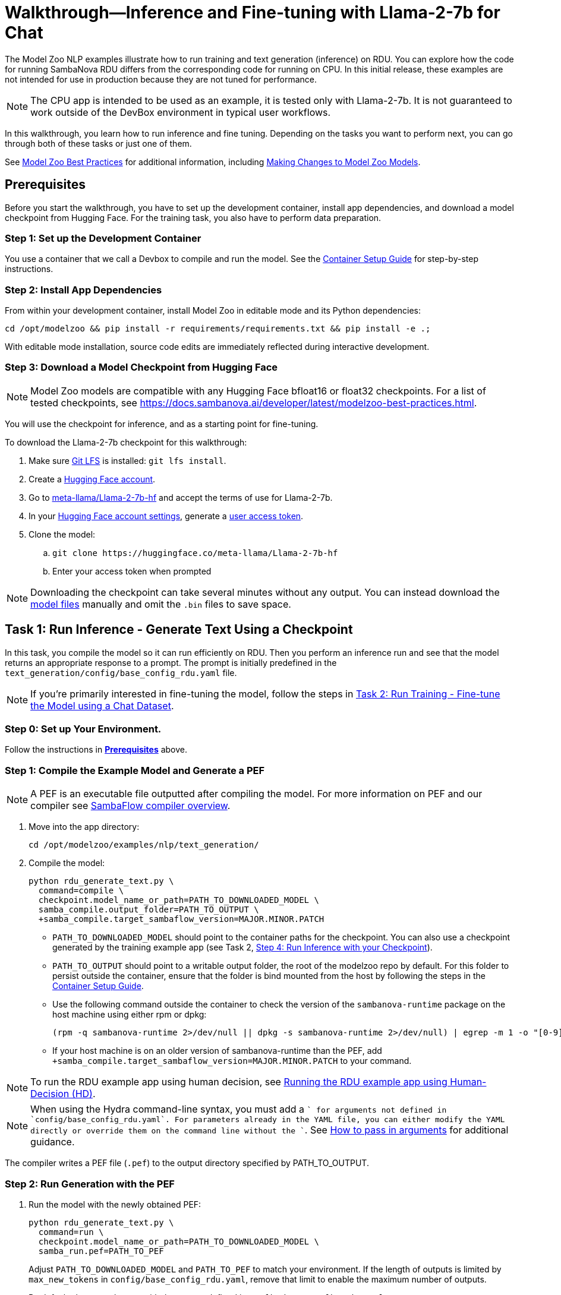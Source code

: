 = Walkthrough--Inference and Fine-tuning with Llama-2-7b for Chat [[Walkthrough]]

The Model Zoo NLP examples illustrate how to run training and text generation (inference) on RDU. You can explore how the code for running SambaNova RDU differs from the corresponding code for running on CPU. In this initial release, these examples are not intended for use in production because they are not tuned for performance.

NOTE: The CPU app is intended to be used as an example, it is tested only with Llama-2-7b. It is not guaranteed to work outside of the DevBox environment in typical user workflows.

In this walkthrough, you learn how to run inference and fine tuning. Depending on the tasks you want to perform next, you can go through both of these tasks or just one of them. 

See link:https://docs.sambanova.ai/developer/latest/modelzoo-best-practices.html[Model Zoo Best Practices] for additional information, including link:https://docs.sambanova.ai/developer/latest/modelzoo-best-practices.html#_making_changes_to_model_zoo_models[Making Changes to Model Zoo Models].

== Prerequisites

Before you start the walkthrough, you have to set up the development container, install app dependencies, and download a model checkpoint from Hugging Face. For the training task, you also have to perform data preparation. 

=== Step 1: Set up the Development Container

You use a container that we call a Devbox to compile and run the model. See the xref:../../docs/container-setup.adoc[Container Setup Guide] for step-by-step instructions. 

=== Step 2: Install App Dependencies

From within your development container, install Model Zoo in editable mode and its Python dependencies:


```bash
cd /opt/modelzoo && pip install -r requirements/requirements.txt && pip install -e .;
```

With editable mode installation, source code edits are immediately reflected during interactive development.  

=== Step 3: Download a Model Checkpoint from Hugging Face


NOTE: Model Zoo models are compatible with any Hugging Face bfloat16 or float32 checkpoints. For a list of tested checkpoints, see https://docs.sambanova.ai/developer/latest/modelzoo-best-practices.html.

You will use the checkpoint for inference, and as a starting point for fine-tuning.

To download the Llama-2-7b checkpoint for this walkthrough:

. Make sure https://git-lfs.com[Git LFS] is installed: `git lfs install`.
. Create a https://huggingface.co/join[Hugging Face account].
. Go to https://huggingface.co/meta-llama/Llama-2-7b-hf[meta-llama/Llama-2-7b-hf] and accept the terms of use for Llama-2-7b.
. In your https://huggingface.co/settings/tokens[Hugging Face account settings], generate a link:https://huggingface.co/docs/hub/en/security-tokens[user access token].
. Clone the model:
.. `git clone \https://huggingface.co/meta-llama/Llama-2-7b-hf`
.. Enter your access token when prompted

[NOTE]
====
Downloading the checkpoint can take several minutes without any output.
You can instead download the https://huggingface.co/meta-llama/Llama-2-7b-hf[model files] manually and omit the `.bin` files to save space.
====


== Task 1: Run Inference - Generate Text Using a Checkpoint

In this task, you compile the model so it can run efficiently on RDU. Then you perform an inference run and see that the model returns an appropriate response to a prompt. The prompt is initially predefined in the `text_generation/config/base_config_rdu.yaml` file. 

NOTE: If you're primarily interested in fine-tuning the model, follow the steps in <<Task 2: Run Training - Fine-tune the Model using a Chat Dataset>>. 

=== Step 0: Set up Your Environment. 

Follow the instructions in *<<Prerequisites>>* above. 

// Next sections until Task 2 came from /examples/text_generation/README

=== Step 1: Compile the Example Model and Generate a PEF

NOTE: A PEF is an executable file outputted after compiling the model. For more information on PEF and our compiler see link:https://docs.sambanova.ai/developer/latest/compiler-overview.html[SambaFlow compiler overview].

. Move into the app directory:
+
[source,bash]
----
cd /opt/modelzoo/examples/nlp/text_generation/
----

. Compile the model:
+
[source,bash]
----
python rdu_generate_text.py \
  command=compile \
  checkpoint.model_name_or_path=PATH_TO_DOWNLOADED_MODEL \
  samba_compile.output_folder=PATH_TO_OUTPUT \
  +samba_compile.target_sambaflow_version=MAJOR.MINOR.PATCH
----
+
* `PATH_TO_DOWNLOADED_MODEL` should point to the container paths for the checkpoint. You can also use a checkpoint generated by the training example app (see Task 2, <<Step 4: Run Inference with your Checkpoint>>).

* `PATH_TO_OUTPUT` should point to a writable output folder, the root of the modelzoo repo by default. For this folder to persist outside the container, ensure that the folder is bind mounted from the host by following the steps in the xref:../../docs/container-setup.adoc[Container Setup Guide].
* Use the following command outside the container to check the version of the `sambanova-runtime` package on the host machine using either rpm or dpkg:
+
[source,bash]
----
(rpm -q sambanova-runtime 2>/dev/null || dpkg -s sambanova-runtime 2>/dev/null) | egrep -m 1 -o "[0-9]+\.[0-9]+\.[0-9]+"
----
* If your host machine is on an older version of sambanova-runtime than the PEF, add `+samba_compile.target_sambaflow_version=MAJOR.MINOR.PATCH` to your command.

NOTE: To run the RDU example app using human decision, see xref:sambaflow/apps/modelzoo/examples/nlp/text_generation/README.adoc#running-the-rdu-example-app-using-human-decision-hd[Running the RDU example app using Human-Decision (HD)].

NOTE: When using the Hydra command-line syntax, you must add a `+` for arguments not defined in `config/base_config_rdu.yaml`. For parameters already in the YAML file, you can either modify the YAML directly or override them on the command line without the `+`. See link:https://docs.sambanova.ai/developer/latest/modelzoo-best-practices.html[How to pass in arguments] for additional guidance.

The compiler writes a PEF file (`.pef`) to the output directory specified by PATH_TO_OUTPUT.

=== Step 2: Run Generation with the PEF

. Run the model with the newly obtained PEF:
+
[source,bash]
----
python rdu_generate_text.py \
  command=run \
  checkpoint.model_name_or_path=PATH_TO_DOWNLOADED_MODEL \
  samba_run.pef=PATH_TO_PEF
----
+
Adjust `PATH_TO_DOWNLOADED_MODEL` and `PATH_TO_PEF` to match your environment. If the length of outputs is limited by `max_new_tokens` in `config/base_config_rdu.yaml`, remove that limit to enable the maximum number of outputs.

+
By default, the example runs with the prompt defined in `config/base_config_rdu.yaml`:
+
----
Once upon a time
----

. The output, that is, the completion for that prompt, could look like the following:
+
----
, there was a little girl who loved to read. She loved to read so much that she would
----

. You can now run the model with other prompts as input. To try a prompt that is different from the default, use this template:
+
[source,bash]
----
python rdu_generate_text.py \
command=run \ 
checkpoint.model_name_or_path=PATH_TO_DOWNLOADED_MODEL \ 
samba_run.pef=PATH_TO_PEF \
generation.prompts=['YOUR_PROMPT_HERE']
----
+
NOTE: If you are using a batch size greater than 1, ensure that the number of prompts matches the batch size. You may add this as an item to the `prompts` array in `config/base_config_rdu.yaml` or directly in the run command. For example, with a batch size of 2:
+
[source,bash]
----
python rdu_generate_text.py \
command=run \ 
checkpoint.model_name_or_path=PATH_TO_DOWNLOADED_MODEL \ 
samba_run.pef=PATH_TO_PEF \
'generation.prompts=["Once upon a time", "The tallest mountain"]'
----

At the end of a text generation run, the app saves a checkpoint and outputs some basic telemetry and performance metrics to a summary.txt file with information like the following:

    latencies
        time to first token 1.2131s
        tokens,  excluding first token 0.3460s
        tokens,  overall 0.3731s
        Total Latency 1.5592s
    throughputs
        tokens/second excluding first token 2.8899
        tokens/second overall 2.6800

== Task 2: Run Training - Fine-tune the Model using a Chat Dataset

In this task, you fine-tune link:https://llama.meta.com/llama2/[Llama-2-7b]. You prepare a dataset, compile the model, and fine-tune the model with the dataset to see if you can improve the domain-specific accuracy of the model. The training parameters are set in the `training/config/base_config_rdu.yaml` file.

NOTE: If you're primarily interested in text generation (inference), follow the steps in <<Task 1: Run Inference - Generate Text Using a Checkpoint>>. 

=== Step 0: Set up Your Environment. 

Follow the instructions in *<<Prerequisites>>* above. 

=== Step 1: Data Preparation

In addition to a checkpoint (downloaded as part of *<<Prerequisites>>* above), you need a dataset to fine-tune your model on.

.About Generative Data Prep
[%collapsible]
====

[sidebar]
.The Role of Generative Data Prep
--
The generative data prep package referenced in this section is used at SambaNova internally for all LLM training processes.

It is responsible for:

* Reading large amounts of text data split into articles.
* Randomly shuffling text on article boundaries.
	** Text from the same article stays contiguous and in order.
	** But the order of articles is randomized.
* Splitting data into `train/dev/test`.
* Tokenizing and encoding text from the articles.
* Packing encodings efficiently to maximize text and minimize padding in each batch.
	This is done by creating a more efficient __3D attention mask__ input to the model using the `token type ids` to delimit sequences.
. Organizing batches to be read by multiple training workers in data parallel mode.
--
====

.Example Input
[%collapsible]
====

The following is a subset of an example input file for multi-turn chat data.

[source,json,title='input.jsonl']
----
[{"prompt": "What's your favorite season?", "completion": "I love fall"}, {"prompt": "Oh yeah, me too. What do you like about it?", "completion": "I love the cool weather and the changing leaves"}] <1> <2>
[{"prompt": "What is your favorite hobby?", "completion": "My favorite hobby is reading."},<3>
{"prompt": "That's interesting. What book are you currently reading?", "completion": "I am currently reading 'The Catcher in the Rye' by J.D. Salinger."}]
----
<1> Each line in the `.jsonl` file is a JSON value, in this case a list.
<2> Each list represents one article. The order of the prompt-completion pairs will not be shuffled.
<3> `prompt` and `completion` are provided separately to provide more importance (weight) to the completion during training.

See the https://github.com/SambaNova/generative_data_prep/blob/main/examples/dialogue/example_dialogue_data.jsonl[complete file] for this example and others in the examples section of Generative Data Prep's https://github.com/SambaNova/generative_data_prep#examples[README].

This example file, when processed, outputs a folder that contains:

[source,title='output/']
----
train_1_of_4.hdf5
train_2_of_4.hdf5
train_3_of_4.hdf5
train_4_of_4.hdf5
dev_1_of_1.hdf5
----

Each `.hdf5` file contains several batches, which themselves contain several text sequences. Each sequence contains an `input_id` and `token_type_id` tensor (used to generate the special attention mask).

Using this output, you can train with up to 4 workers in parallel (if in data parallel mode). If you have 32 files, you can train using 1, 2, 4, 8, 16, or 32 workers.
====

You can prepare any `.txt` or `.jsonl` dataset for training. This example uses the https://github.com/thunlp/UltraChat[UltraChat] dataset. UltraChat is an open source, multi-turn dialogue dataset.

==== Process the Dataset

. Install the https://github.com/sambanova/generative_data_prep[Generative Data Prep] package in a virtualenv:
+
[source,bash]
----
cd /opt
git clone https://github.com/sambanova/generative_data_prep.git
cd generative_data_prep
python -m venv env
source env/bin/activate
pip install .
----

. Download UltraChat from its https://huggingface.co/datasets/stingning/ultrachat[Hugging Face page]:
+
NOTE: Ensure that you have `git lfs` installed with `yum install git-lfs && git lfs install` (or `apt` for `ubuntu`) before cloning. If `git lfs` is not installed, the `git clone` command will not download the full files. If that happens, the ultrachat folder will be 544kb in size and the next steps will produce empty files.
+
[source,bash]
----
cd /opt/modelzoo/examples/nlp/training # or a directory where you can download the dataset
git clone https://huggingface.co/datasets/stingning/ultrachat
----
. Convert the dataset to the `.jsonl` format expected by Generative Data Prep. For this dataset, use the utility script included in this example.
	** Run: `python utils/convert_ultrachat.py -src ultrachat/ -dest ultrachat_processed.jsonl`
    ** You will likely see warnings such as `Skipped 1 line due to errors`. These warnings are caused by incorrectly formatted data in the dataset and can be safely ignored because those samples are dropped from processing.
	** See the (collapsed) example input at the beginning of this section for more information about this format.
. (Optionally), reduce the size of the dataset for a test run.
	** When using the full dataset, it takes several hours to complete training.
	** To run a quicker training job for testing, trim the dataset to the first 10,000 samples. Run this command (then continue following the instructions without modification): 
+
[source,bash]
----
mv ultrachat_processed.jsonl ultrachat_processed_full.jsonl
head -10000 ultrachat_processed_full.jsonl > ultrachat_processed.jsonl
----
+

. Run Generative Data Prep to convert your chat data from `.jsonl` to tokenized `.hdf5` files.
	** See the https://github.sambanovasystems.com/SambaNova/generative_data_prep#flags[source repo] for the full list of arguments.
+
[source,bash]
----
export TOKENIZER="./Llama-2-7b-hf"  # The location of your model
export MAX_SEQ_LEN=4096  # The sequence length of your model
python3 -m generative_data_prep pipeline \
	--input_file_path=ultrachat_processed.jsonl \
	--output_path=ultrachat_dialogue \
	--pretrained_tokenizer=${TOKENIZER} \
	--max_seq_length=${MAX_SEQ_LEN} \
	--input_packing_config='single::truncate_right' \
	--dev_ratio=0.1 \
	--shuffle=on_RAM
----
. Deactivate the virtualenv when processing is finished.
+
`deactivate`

=== Step 2: Compile the Example Model and Generate a PEF

NOTE: A PEF is an executable file outputted after compiling the model. For more information on PEF and our compiler see link:https://docs.sambanova.ai/developer/latest/compiler-overview.html[SambaFlow compiler overview].

. Set environment variables, for example:
+
```bash
export CHECKPOINT=./Llama-2-7b-hf
export MAX_SEQ_LENGTH=4096
export BATCH_SIZE=8
export ARCH=sn30
```
+
* `CHECKPOINT` can be any of the following:
    ** a path to a `config.json` for pretraining from scratch
    ** a path to a checkpoint folder for finetunting
    ** a model identifier on https://huggingface.co[huggingface.co]
* `MAX_SEQ_LENGTH` is the maximum sequence length of your chosen model.
* `BATCH_SIZE` is the batch size of data to use for training.
* `ARCH` is the target RDU architecture (e.g. `sn30` or `sn40`).

. Ensure you're in the app directory:
+
[source,bash]
----
cd /opt/modelzoo/examples/nlp/training
----
. Compile to generate a PEF:
+
[source,bash]
----
python rdu_train_llm.py \
    command=compile \
    checkpoint.config_name=${CHECKPOINT} \
    model.max_seq_length=${MAX_SEQ_LENGTH} \
    training.batch_size=${BATCH_SIZE} \
    samba_compile.arch=${ARCH} \
----

+
* Use the following command outside the container to check the version of the `sambanova-runtime` package on the host machine using either rpm or dpkg:
+
[source,bash]
----
(rpm -q sambanova-runtime 2>/dev/null || dpkg -s sambanova-runtime 2>/dev/null) | egrep -m 1 -o "[0-9]+\.[0-9]+\.[0-9]+"
----
* If your host machine is on an older version of sambanova-runtime than the PEF, add `+samba_compile.target_sambaflow_version=MAJOR.MINOR.PATCH` to your command. 

+
NOTE: When using the Hydra command-line syntax, you must add a `+` for arguments not defined in `config/base_config_rdu.yaml`. For parameters already in the YAML file, you can either modify the YAML directly or override them on the command line without the `+`. See link:https://docs.sambanova.ai/developer/latest/modelzoo-best-practices.html[How to pass in arguments] for additional guidance.

=== Step 3: Run Training with the PEF

. Ensure that all <<Prerequisites>> have been met, the checkpoint has been downloaded, and the dataset has been processed.
. Run the training example app:

[source,bash]
----
export DATASET=./ultrachat_dialogue;  # or container path to dataset
export PEF=/path/to/compiled/pef;
python -u rdu_train_llm.py \
    command=run \
    checkpoint.model_name_or_path=${CHECKPOINT} \
    model.max_seq_length=${MAX_SEQ_LENGTH} \
    samba_run.pef=${PEF} \
    training.dataset=${DATASET}
----

TIP: By default, training runs for 1 epoch (sees all samples once). To run for more epochs, modify the config file or use training.num_epochs=3. To run only for a few steps for testing, use +training.end_early_at_step=100. 

==== Output

At the end of training, the example app saves a checkpoint and a `summary.txt` file at the location defined inside the `config/base_config_rdu.yaml` configuration file. By default, this location is set to `finetuned_model` in the current working directory. After training, this folder contains the following:

* A Hugging Face format checkpoint.
* A `summary.txt` file with information like the following: 

    Number of epochs: 1
    Per worker batch size: 2
    Per worker number of batches (steps): 2
    Number of DP workers: 2
    Total tokens seen: 4914
    Tokens per second: 120.8163
    Average time per step: 20.3309s 
    The following are the model params used to train this model using Model Zoo:{"fp32_ln":false,"fp32_logits":true,"fp32_skip_add":true,"mixedp_attn":true,"max_seq_length":4096,"use_plugin_heuristics":false,"use_segmented_softmax_attn":false}

* A `per_step_metrics.csv` file with information like the following: 

    Tokens in Step,Step Loss,Learning Rate,Time per Step
    tensor(2691),tensor(0.9211),1e-05,20.194304943084717 
    tensor(2223),tensor(0.2960),1e-05,20.467589616775513

==== Modifications to Training

* *Random weights*: To initialize weights for pretraining randomly (instead of from disk) use `checkpoint.config_name` instead of `checkpoint.model_name_or_path`.

* *Running Llama2 70B*. With most supported models, you can run training with the command above and the default values in `config/base_config_rdu.yaml`. The only exception is Llama-2-70b, which requires that you use Tensor Parallel to ensure the model fits on the RDU. Use these settings in the `samba_compile` section of the `config/base_config_rdu.yaml` file:

    samba_compile:
    tensor_parallel: weight
    n_chips: 2
    num_tiles: 8
    early_tp: true


=== Step 4: Run Inference with your Checkpoint

You can use the saved Hugging Face format checkpoint from `finetuned_model/` to run inference with the finetuned model weights. Here are the steps:

. Copy the `tokenizer.json` file from the original Hugging Face checkpoint (set above as `$CHECKPOINT`), to the `finetuned_model` folder.

. Compile an inference PEF using the `config.json` created inside the `finetuned_model` folder.
+
[source,bash]
----
cd /opt/modelzoo/examples/nlp/text_generation/
python rdu_generate_text.py \
    command=compile \
    checkpoint.model_name_or_path=<PATH_TO_FINETUNED_MODEL> \
    model.max_seq_length=${MAX_SEQ_LENGTH} \
    generation.batch_size=${BATCH_SIZE} \
    samba_compile.arch=${ARCH} \
    +samba_compile.target_sambaflow_version=MAJOR.MINOR.PATCH
----
+
NOTE: Make sure to use the same flags for compiling the inference PEF that were used to compile the training PEF. For example, if the training PEF was compiled with a given `training.batch_size` or `model.max_seq_length`, the command above must use the same `generation.batch_size` and `model.max_seq_length`.

. Update the prompts in the `text_generation/config/base_config_rdu.yaml` file. For example, with a batch size of 8, the `generation.prompts` field of `text_generation/config/base_config_rdu.yaml` should include 8 entries for 8 distinct prompts.

. Run the inference PEF with the fine-tuned checkpoint
+
[source,bash]
----
export PEF=path/to/inference.pef;
python rdu_generate_text.py \
    command=run \
    checkpoint.model_name_or_path=<PATH_TO_FINETUNED_MODEL> \
    model.max_seq_length=${MAX_SEQ_LENGTH} \
    generation.batch_size=${BATCH_SIZE} \
    samba_run.pef=${PEF}
----

== Task 3: Data Parallel Training

Data parallel training can result in significant performance improvements, so we're including those instructions. See https://docs.sambanova.ai/runtime/latest/architecture.html#_data_parallel_applications[Data Parallel Applications] for a high-level overview of how data parallel applications work.

See the individual model cards and review their data parallel capabilities.

* xref:sambaflow/apps/modelzoo/src/sambanova_modelzoo/models/llama/README.adoc[Llama model card]
* xref:sambaflow/apps/modelzoo/src/sambanova_modelzoo/models/mistral/README.adoc[Mistral model card]
* xref:sambaflow/apps/modelzoo/src/sambanova_modelzoo/models/gemma/README.adoc[Gemma model card]


=== Step 1: Compile for Data Parallel Training

The graph must be compiled explicitly to work with data parallel. Under the hood, the compiler annotates the gradient symbols in the PEF and adds one or more reduce operand buffers to the graph that will be used during the gradient synchronization. Some grouping is applied to the gradient symbols produced by a section to increase efficiency of the reduce operations. The group symbols are annotated as gradients rather than the sub-symbols. If you are interested in learning more about how this works, see https://docs.sambanova.ai/developer/latest/data-parallel.html#_what_is_data_parallel[What is Data Parallel].

To compile for data parallel training: 

[source,bash]
----
python rdu_train_llm_dp.py \
    command=compile \
    checkpoint.config_name=${CHECKPOINT} \
    model.max_seq_length=${MAX_SEQ_LENGTH} \
    training.batch_size=${BATCH_SIZE} \
    samba_compile.arch=${ARCH}
----

* Before compilation, check the version of the `sambanova-runtime` package on the host machine by running the following command outside the container (use either rpm or dpkg):
+
[source,bash]
----
(rpm -q sambanova-runtime 2>/dev/null || dpkg -s sambanova-runtime 2>/dev/null) | egrep -m 1 -o "[0-9]+\.[0-9]+\.[0-9]+"
----
* If your host machine is on an older version of sambanova-runtime than the PEF, add `+samba_compile.target_sambaflow_version=MAJOR.MINOR.PATCH` to your command. 

+
NOTE: When using the Hydra command-line syntax, you must add a `+` for arguments not defined in `config/base_config_rdu.yaml`. For parameters already in the YAML file, you can either modify the YAML directly or override them on the command line without the `+`. See link:https://docs.sambanova.ai/developer/latest/modelzoo-best-practices.html[How to pass in arguments] for additional guidance.

=== Step 2: Train the Model with Multiple Workers

We use `torch.distributed`, compiled with MPI support, to handle application launching and basic communication between the data parallel (DP) replicas. Any `torch.distributed` calls may be used in a DP app. We have our own collectives communication library (CCL) that currently:

* Implements accelerated all-reduce and all-gather functions using RoCE (RDMA over Converged Ethernet) and/or local PCIe DMA for data transfers. 
* Performs the gradient averaging by executing bitfiles on the RDU.

Launch data parallel apps with the standard MPI launcher, mpirun, or with another MPI-compliant launcher, such as Slurm. We use the MPICH-3.4.3 MPI library, which is installed as part of SambaFlow. 
Remember to set `OMP_NUM_THREADS` if there are resource limits and notice we need to set `checkpoint.model_name_or_path` rather than `checkpoint.config_name` to load the checkpoint.

[source,bash]
----
export DATASET=./ultrachat_dialogue;  # or container path to dataset
export PEF=/path/to/compiled/pef;
mpirun -np <NUM_PROCESSES> python -u rdu_train_llm_dp.py \
    command=run \
    checkpoint.model_name_or_path=${CHECKPOINT} \
    model.max_seq_length=${MAX_SEQ_LENGTH} \
    samba_run.pef=${PEF} \
    training.dataset=${DATASET}
----

After several minutes, you'll see logs like the following, which indicate that the model begins the training run:

[source,bash]
----
Number of epochs: 1
Per worker batch size: 16
Per worker number of batches: 2,622
Per worker number of sequences: 41,952
Number of DP workers: 2

DP: 2-way, Epoch [1/1], Step [1/2622], Loss: 11.1906
----

By default, evaluation runs at the end of each training epoch in `rdu_train_llm_dp.py`. To change this behavior, you may set `evaluate` to `False` in the `config/base_config_rdu_dp.yaml`. During evaluation, both loss values and perplexity are calculated on the validation dataset. Perplexity helps you evaluate how well a probability distribution predicts a sample. In the context of generative AI, it quantifies how "surprised" the model is by a given input, based on the data it has been trained on. A lower perplexity indicates that the model is less surprised and thus better at predicting the input. See link:https://guides.library.unlv.edu/c.php?g=1361336&p=10054021[this document] for background. 

NOTE: Perplexity information is available only when you run training in data parallel mode. 

== Task 4: Make changes to the Model

A key experience of Model Zoo is making changes to the model source code and parameters to best fit your usecase. The link:https://docs.sambanova.ai/developer/latest/modelzoo-best-practices.html#_making_changes_to_model_zoo_models[Making changes to Model Zoo models] section in our Best Practices doc goes into this in detail. We encourage you to check that out and experiment with different configurations!

== Troubleshooting

// TODO: talk more about this, or point to Troubleshooting in the doc set. 
For additional logging to assist with debugging compilation, add the following flag to the compile command.
[source,bash]
----
+samba_compile.debug=True +samba_compile.verbose=True
----

For additional Troubleshooting information, see link:https://docs.sambanova.ai/developer/latest/modelzoo-troubleshooting.html[
troubleshooting].

== See Also

* See the xref:text_generation/README.adoc[/text_generation README] and the xref:training/README.adoc[/training README] for a Quick Run summary of those commands and for a discussion of differences and communalities between the model on CPU and RDU.  
* See the README files for each model in `sambanova_modelzoo/nlp` for some details about each supported model. 
* See link:https://docs.sambanova.ai/developer/latest/modelzoo-best-practices.html[Model Zoo best practices] for a discussion of making changes to a model, a list of tested checkpoints, and more. 
